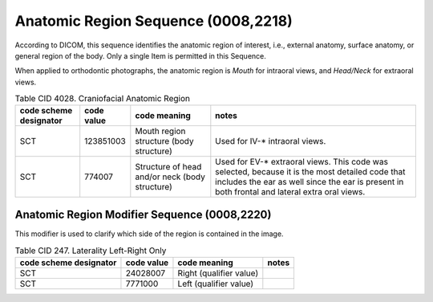 Anatomic Region Sequence (0008,2218)
====================================

According to DICOM, this sequence identifies the anatomic region of interest, i.e., external anatomy, surface anatomy, or general region of the body. Only a single Item is permitted in this Sequence.

When applied to orthodontic photographs, the anatomic region is *Mouth* for intraoral views, and *Head/Neck* for extraoral views.

.. _cid-4028a:
.. list-table:: Table CID 4028. Craniofacial Anatomic Region
    :header-rows: 1

    * - code scheme designator
      - code value
      - code meaning
      - notes
    * - SCT
      - 123851003
      - Mouth region structure (body structure)
      - Used for IV-* intraoral views. 
    * - SCT
      - 774007
      - Structure of head and/or neck (body structure)
      - Used for EV-* extraoral views. This code was selected, because it is the most detailed code that includes the ear as well since the ear is present in both frontal and lateral extra oral views.


Anatomic Region Modifier Sequence (0008,2220)
---------------------------------------------

This modifier is used to clarify which side of the region is contained in the image.

.. _cid-247a:
.. list-table:: Table CID 247. Laterality Left-Right Only 
    :header-rows: 1

    * - code scheme designator
      - code value
      - code meaning
      - notes
    * - SCT
      - 24028007
      - Right (qualifier value)
      - 
    * - SCT
      - 7771000
      - Left (qualifier value)
      - 
